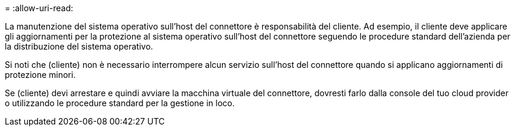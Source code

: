 = 
:allow-uri-read: 


La manutenzione del sistema operativo sull'host del connettore è responsabilità del cliente. Ad esempio, il cliente deve applicare gli aggiornamenti per la protezione al sistema operativo sull'host del connettore seguendo le procedure standard dell'azienda per la distribuzione del sistema operativo.

Si noti che (cliente) non è necessario interrompere alcun servizio sull'host del connettore quando si applicano aggiornamenti di protezione minori.

Se (cliente) devi arrestare e quindi avviare la macchina virtuale del connettore, dovresti farlo dalla console del tuo cloud provider o utilizzando le procedure standard per la gestione in loco.
